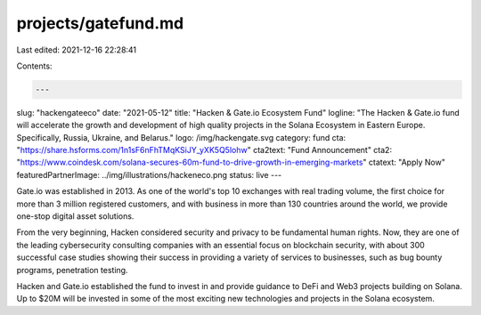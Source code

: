projects/gatefund.md
====================

Last edited: 2021-12-16 22:28:41

Contents:

.. code-block:: md

    ---
slug: "hackengateeco"
date: "2021-05-12"
title: "Hacken & Gate.io Ecosystem Fund"
logline: "The Hacken & Gate.io fund will accelerate the growth and development of high quality projects in the Solana Ecosystem in Eastern Europe. Specifically, Russia, Ukraine, and Belarus."
logo: /img/hackengate.svg
category: fund
cta: "https://share.hsforms.com/1n1sF6nFhTMqKSiJY_yXK5Q5lohw"
cta2text: "Fund Announcement"
cta2: "https://www.coindesk.com/solana-secures-60m-fund-to-drive-growth-in-emerging-markets"
ctatext: "Apply Now"
featuredPartnerImage: ../img/illustrations/hackeneco.png
status: live
---

Gate.io was established in 2013. As one of the world's top 10 exchanges with real trading volume, the first choice for more than 3 million registered customers, and with business in more than 130 countries around the world, we provide one-stop digital asset solutions.

From the very beginning, Hacken considered security and privacy to be fundamental human rights. Now, they are one of the leading cybersecurity consulting companies with an essential focus on blockchain security, with about 300 successful case studies showing their success in providing a variety of services to businesses, such as bug bounty programs, penetration testing.

Hacken and Gate.io established the fund to invest in and provide guidance to DeFi and Web3 projects building on Solana. Up to $20M will be invested in some of the most exciting new technologies and projects in the Solana ecosystem.


